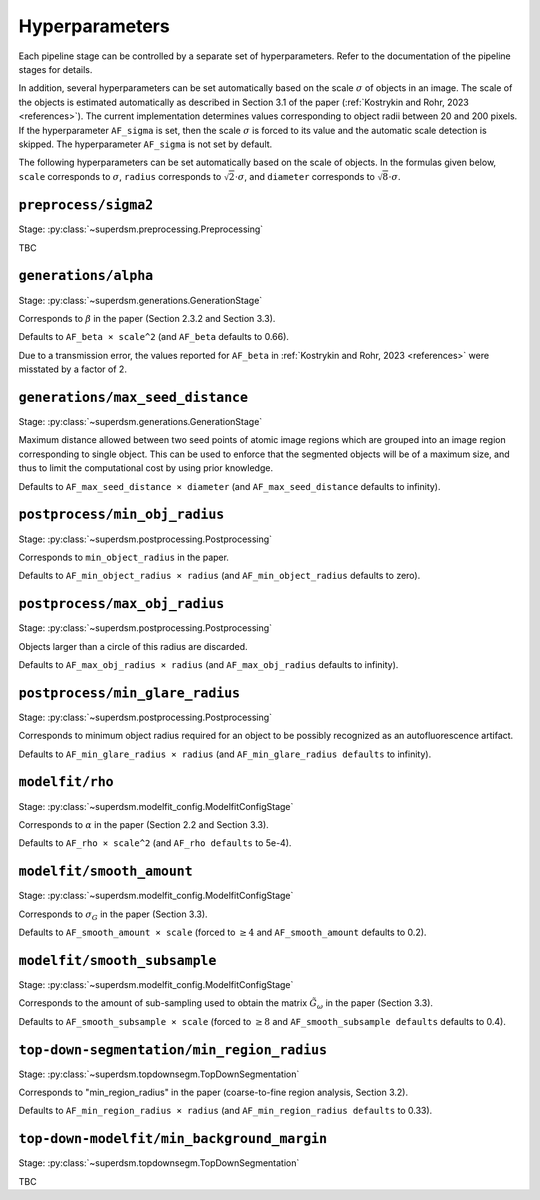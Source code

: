 .. _hyperparameters:

Hyperparameters
===============

Each pipeline stage can be controlled by a separate set of hyperparameters. Refer to the documentation of the pipeline stages for details.

In addition, several hyperparameters can be set automatically based on the scale :math:`\sigma` of objects in an image. The scale of the objects is estimated automatically as described in Section 3.1 of the paper (:ref:`Kostrykin and Rohr, 2023 <references>`). The current implementation determines values corresponding to object radii between 20 and 200 pixels. If the hyperparameter ``AF_sigma`` is set, then the scale :math:`\sigma` is forced to its value and the automatic scale detection is skipped. The hyperparameter ``AF_sigma`` is not set by default.

The following hyperparameters can be set automatically based on the scale of objects. In the formulas given below, ``scale`` corresponds to :math:`\sigma`, ``radius`` corresponds to :math:`\sqrt{2} \cdot \sigma`, and ``diameter`` corresponds to :math:`\sqrt{8} \cdot \sigma`.

``preprocess/sigma2``
---------------------

Stage: :py:class:`~superdsm.preprocessing.Preprocessing`

TBC


``generations/alpha``
---------------------

Stage: :py:class:`~superdsm.generations.GenerationStage`

Corresponds to :math:`\beta` in the paper (Section 2.3.2 and Section 3.3).

Defaults to ``AF_beta × scale^2`` (and ``AF_beta`` defaults to 0.66).

Due to a transmission error, the values reported for ``AF_beta`` in :ref:`Kostrykin and Rohr, 2023 <references>` were misstated by a factor of 2.

``generations/max_seed_distance``
---------------------------------

Stage: :py:class:`~superdsm.generations.GenerationStage`

Maximum distance allowed between two seed points of atomic image regions which are grouped into an image region corresponding to single object. This can be used to enforce that the segmented objects will be of a maximum size, and thus to limit the computational cost by using prior knowledge.

Defaults to ``AF_max_seed_distance × diameter`` (and ``AF_max_seed_distance`` defaults to infinity).

``postprocess/min_obj_radius``
------------------------------

Stage: :py:class:`~superdsm.postprocessing.Postprocessing`

Corresponds to ``min_object_radius`` in the paper.

Defaults to ``AF_min_object_radius × radius`` (and ``AF_min_object_radius`` defaults to zero).

``postprocess/max_obj_radius``
------------------------------

Stage: :py:class:`~superdsm.postprocessing.Postprocessing`

Objects larger than a circle of this radius are discarded.

Defaults to ``AF_max_obj_radius × radius`` (and ``AF_max_obj_radius`` defaults to infinity).

``postprocess/min_glare_radius``
--------------------------------

Stage: :py:class:`~superdsm.postprocessing.Postprocessing`

Corresponds to minimum object radius required for an object to be possibly recognized as an autofluorescence artifact.

Defaults to ``AF_min_glare_radius × radius`` (and ``AF_min_glare_radius defaults`` to infinity).

``modelfit/rho``
----------------

Stage: :py:class:`~superdsm.modelfit_config.ModelfitConfigStage`

Corresponds to :math:`\alpha` in the paper (Section 2.2 and Section 3.3).

Defaults to ``AF_rho × scale^2`` (and ``AF_rho defaults`` to 5e-4).

``modelfit/smooth_amount``
--------------------------

Stage: :py:class:`~superdsm.modelfit_config.ModelfitConfigStage`

Corresponds to :math:`\sigma_G` in the paper (Section 3.3).

Defaults to ``AF_smooth_amount × scale`` (forced to :math:`\geq 4` and ``AF_smooth_amount`` defaults to 0.2).

``modelfit/smooth_subsample``
-----------------------------

Stage: :py:class:`~superdsm.modelfit_config.ModelfitConfigStage`

Corresponds to the amount of sub-sampling used to obtain the matrix :math:`\tilde G_\omega` in the paper (Section 3.3).

Defaults to ``AF_smooth_subsample × scale`` (forced to :math:`\geq 8` and ``AF_smooth_subsample defaults`` defaults to 0.4).

``top-down-segmentation/min_region_radius``
-------------------------------------------

Stage: :py:class:`~superdsm.topdownsegm.TopDownSegmentation`

Corresponds to "min_region_radius" in the paper (coarse-to-fine region analysis, Section 3.2).

Defaults to ``AF_min_region_radius × radius`` (and ``AF_min_region_radius defaults`` to 0.33).

``top-down-modelfit/min_background_margin``
-------------------------------------------

Stage: :py:class:`~superdsm.topdownsegm.TopDownSegmentation`

TBC

